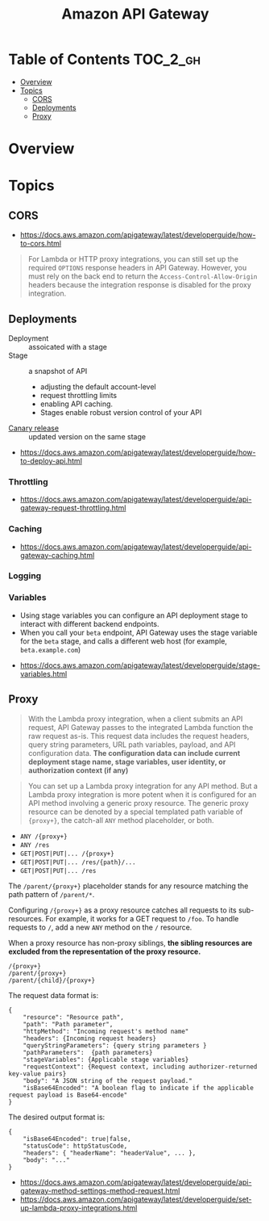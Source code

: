 #+TITLE: Amazon API Gateway

* Table of Contents :TOC_2_gh:
- [[#overview][Overview]]
- [[#topics][Topics]]
  - [[#cors][CORS]]
  - [[#deployments][Deployments]]
  - [[#proxy][Proxy]]

* Overview
[[file:_img/screenshot_2018-03-19_17-20-27.png]]

[[file:_img/screenshot_2016-12-22_21-19-33.png]]
* Topics
** CORS
:REFERENCES:
- https://docs.aws.amazon.com/apigateway/latest/developerguide/how-to-cors.html
:END:

#+BEGIN_QUOTE
For Lambda or HTTP proxy integrations, you can still set up the required ~OPTIONS~ response headers in API Gateway. However, you must rely on the back end to return the ~Access-Control-Allow-Origin~ headers because the integration response is disabled for the proxy integration.
#+END_QUOTE

** Deployments
- Deployment :: assoicated with a stage
- Stage :: a snapshot of API
  - adjusting the default account-level
  - request throttling limits 
  - enabling API caching. 
  - Stages enable robust version control of your API
- [[https://docs.aws.amazon.com/apigateway/latest/developerguide/canary-release.html][Canary release]] :: updated version on the same stage

:REFERENCES:
- https://docs.aws.amazon.com/apigateway/latest/developerguide/how-to-deploy-api.html
:END:

*** Throttling
:REFERENCES:
- https://docs.aws.amazon.com/apigateway/latest/developerguide/api-gateway-request-throttling.html
:END:

*** Caching
:REFERENCES:
- https://docs.aws.amazon.com/apigateway/latest/developerguide/api-gateway-caching.html
:END:

*** Logging
*** Variables
- Using stage variables you can configure an API deployment stage to interact with different backend endpoints.
- When you call your ~beta~ endpoint, API Gateway uses the stage variable for the ~beta~ stage, and calls a different web host (for example, ~beta.example.com~)

:REFERENCES:
- https://docs.aws.amazon.com/apigateway/latest/developerguide/stage-variables.html
:END:

** Proxy
#+BEGIN_QUOTE
With the Lambda proxy integration, when a client submits an API request,
API Gateway passes to the integrated Lambda function the raw request as-is.
This request data includes the request headers, query string parameters, URL path variables, payload, and API configuration data.
*The configuration data can include current deployment stage name, stage variables, user identity, or authorization context (if any)*
#+END_QUOTE

#+BEGIN_QUOTE
You can set up a Lambda proxy integration for any API method.
But a Lambda proxy integration is more potent when it is configured for an API method involving a generic proxy resource.
The generic proxy resource can be denoted by a special templated path variable of ~{proxy+}~, the catch-all ~ANY~ method placeholder, or both. 
#+END_QUOTE

- ~ANY /{proxy+}~
- ~ANY /res~
- ~GET|POST|PUT|... /{proxy+}~
- ~GET|POST|PUT|... /res/{path}/...~
- ~GET|POST|PUT|... /res~

The ~/parent/{proxy+}~ placeholder stands for any resource matching the path pattern of ~/parent/*~.

Configuring ~/{proxy+}~ as a proxy resource catches all requests to its sub-resources.
For example, it works for a GET request to ~/foo~. To handle requests to ~/~, add a new ~ANY~ method on the ~/~ resource.

When a proxy resource has non-proxy siblings, *the sibling resources are excluded from the representation of the proxy resource.*
#+BEGIN_EXAMPLE
  /{proxy+}
  /parent/{proxy+}
  /parent/{child}/{proxy+}
#+END_EXAMPLE

The request data format is:
#+BEGIN_EXAMPLE
  {
      "resource": "Resource path",
      "path": "Path parameter",
      "httpMethod": "Incoming request's method name"
      "headers": {Incoming request headers}
      "queryStringParameters": {query string parameters }
      "pathParameters":  {path parameters}
      "stageVariables": {Applicable stage variables}
      "requestContext": {Request context, including authorizer-returned key-value pairs}
      "body": "A JSON string of the request payload."
      "isBase64Encoded": "A boolean flag to indicate if the applicable request payload is Base64-encode"
  }
#+END_EXAMPLE

The desired output format is:
#+BEGIN_EXAMPLE
  {
      "isBase64Encoded": true|false,
      "statusCode": httpStatusCode,
      "headers": { "headerName": "headerValue", ... },
      "body": "..."
  }
#+END_EXAMPLE

:REFERENCES:
- https://docs.aws.amazon.com/apigateway/latest/developerguide/api-gateway-method-settings-method-request.html
- https://docs.aws.amazon.com/apigateway/latest/developerguide/set-up-lambda-proxy-integrations.html
:END:
